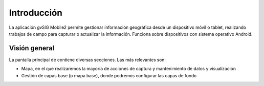 Introducción
============

La aplicación gvSIG Mobile2 permite gestionar información geográfica desde un dispositivo móvil o tablet, realizando trabajos de campo para capturar o actualizar la información. Funciona sobre dispositivos con sistema operativo Android.

Visión general
--------------
La pantalla principal de contiene diversas secciones. Las más relevantes son:

*   Mapa, en el que realizaremos la mayoría de acciones de captura y mantenimiento de datos y visualización

*   Gestión de capas base (o mapa base), donde podremos configurar las capas de fondo

.. image:: ../_static/images/mobile1.png
   :align: center

